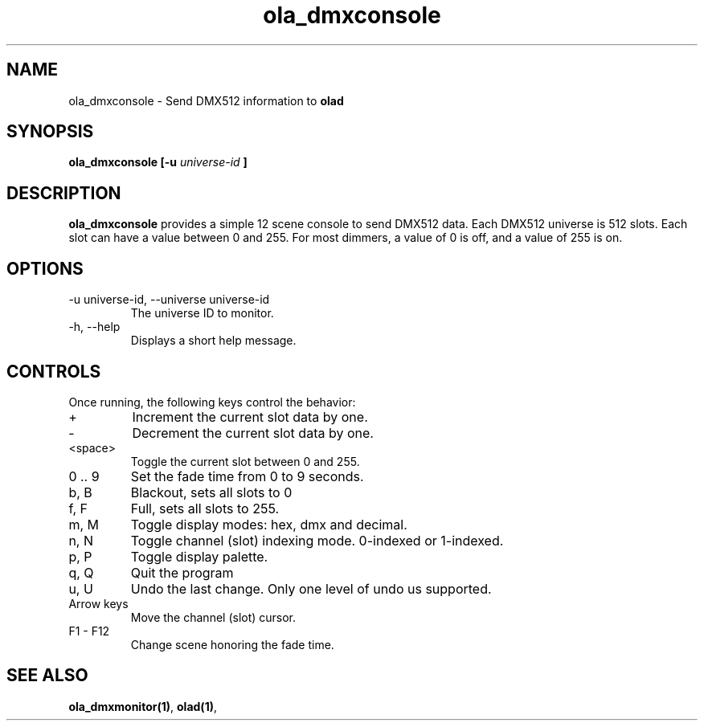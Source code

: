 .TH ola_dmxconsole 1 "July 2013"
.SH NAME
ola_dmxconsole \- Send DMX512 information to
.B olad
.SH SYNOPSIS
.B ola_dmxconsole [-u
.I universe-id
.B ]
.SH DESCRIPTION
.B ola_dmxconsole
provides a simple 12 scene console to send DMX512 data. Each DMX512 universe is
512 slots. Each slot can have a value between 0 and 255. For most dimmers, a
value of 0 is off, and a value of 255 is on.
.SH OPTIONS
.IP "-u universe-id, --universe universe-id"
The universe ID to monitor.
.IP "-h, --help"
Displays a short help message.
.SH CONTROLS
Once running, the following keys control the behavior:
.IP "+"
Increment the current slot data by one.
.IP "-"
Decrement the current slot data by one.
.IP "<space>"
Toggle the current slot between 0 and 255.
.IP "0 .. 9
Set the fade time from 0 to 9 seconds.
.IP "b, B"
Blackout, sets all slots to 0
.IP "f, F"
Full, sets all slots to 255.
.IP "m, M"
Toggle display modes: hex, dmx and decimal.
.IP "n, N"
Toggle channel (slot) indexing mode. 0-indexed or 1-indexed.
.IP "p, P"
Toggle display palette.
.IP "q, Q"
Quit the program
.IP "u, U"
Undo the last change. Only one level of undo us supported.
.IP "Arrow keys"
Move the channel (slot) cursor.
.IP "F1 - F12"
Change scene honoring the fade time.
.SH SEE ALSO
.BR ola_dmxmonitor(1) ,
.BR olad(1) ,
.
